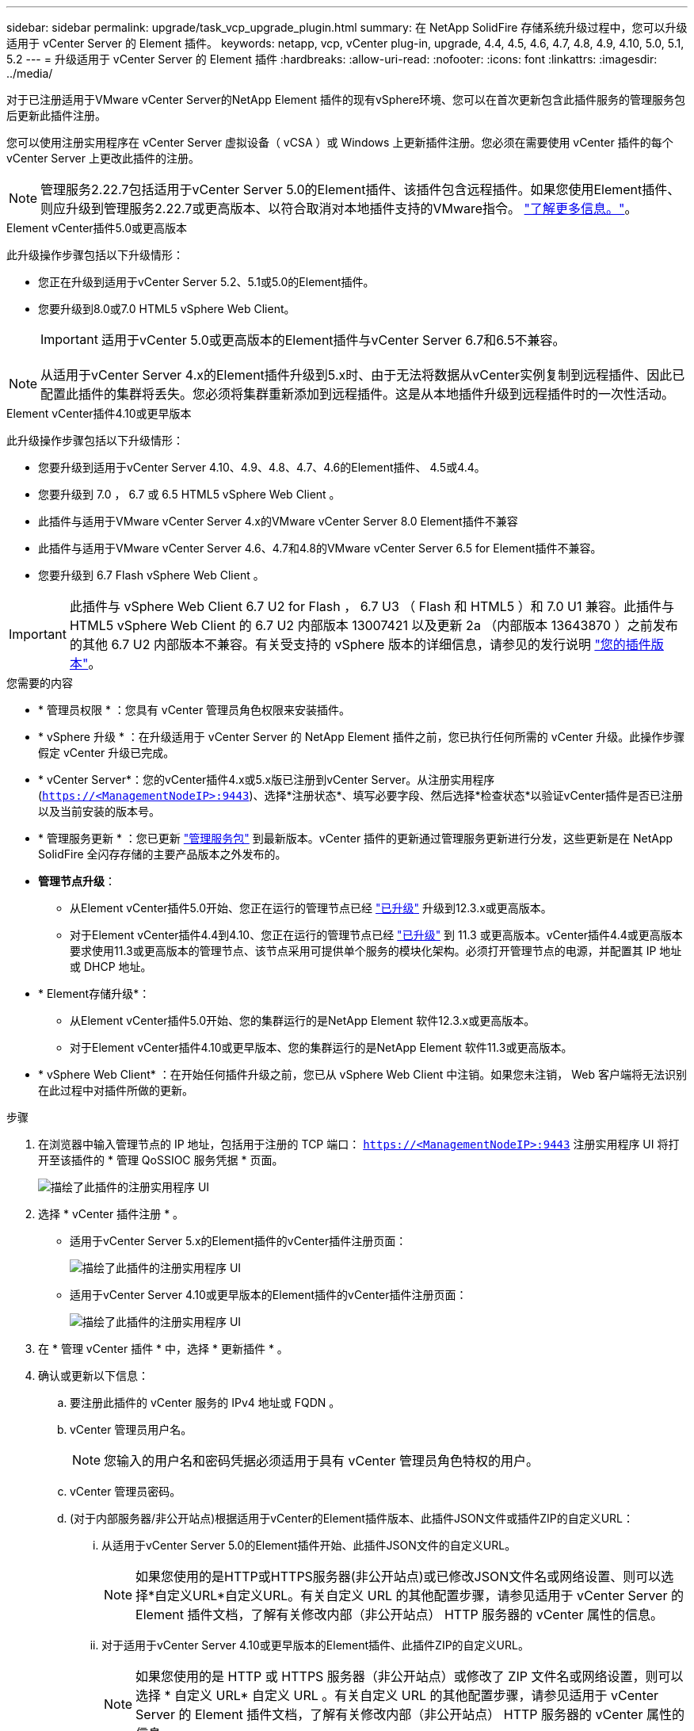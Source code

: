 ---
sidebar: sidebar 
permalink: upgrade/task_vcp_upgrade_plugin.html 
summary: 在 NetApp SolidFire 存储系统升级过程中，您可以升级适用于 vCenter Server 的 Element 插件。 
keywords: netapp, vcp, vCenter plug-in, upgrade, 4.4, 4.5, 4.6, 4.7, 4.8, 4.9, 4.10, 5.0, 5.1, 5.2 
---
= 升级适用于 vCenter Server 的 Element 插件
:hardbreaks:
:allow-uri-read: 
:nofooter: 
:icons: font
:linkattrs: 
:imagesdir: ../media/


[role="lead"]
对于已注册适用于VMware vCenter Server的NetApp Element 插件的现有vSphere环境、您可以在首次更新包含此插件服务的管理服务包后更新此插件注册。

您可以使用注册实用程序在 vCenter Server 虚拟设备（ vCSA ）或 Windows 上更新插件注册。您必须在需要使用 vCenter 插件的每个 vCenter Server 上更改此插件的注册。


NOTE: 管理服务2.22.7包括适用于vCenter Server 5.0的Element插件、该插件包含远程插件。如果您使用Element插件、则应升级到管理服务2.22.7或更高版本、以符合取消对本地插件支持的VMware指令。 https://kb.vmware.com/s/article/87880["了解更多信息。"^]。

[role="tabbed-block"]
====
.Element vCenter插件5.0或更高版本
--
此升级操作步骤包括以下升级情形：

* 您正在升级到适用于vCenter Server 5.2、5.1或5.0的Element插件。
* 您要升级到8.0或7.0 HTML5 vSphere Web Client。
+

IMPORTANT: 适用于vCenter 5.0或更高版本的Element插件与vCenter Server 6.7和6.5不兼容。




NOTE: 从适用于vCenter Server 4.x的Element插件升级到5.x时、由于无法将数据从vCenter实例复制到远程插件、因此已配置此插件的集群将丢失。您必须将集群重新添加到远程插件。这是从本地插件升级到远程插件时的一次性活动。

--
.Element vCenter插件4.10或更早版本
--
此升级操作步骤包括以下升级情形：

* 您要升级到适用于vCenter Server 4.10、4.9、4.8、4.7、4.6的Element插件、 4.5或4.4。
* 您要升级到 7.0 ， 6.7 或 6.5 HTML5 vSphere Web Client 。
+
[IMPORTANT]
====
** 此插件与适用于VMware vCenter Server 4.x的VMware vCenter Server 8.0 Element插件不兼容
** 此插件与适用于VMware vCenter Server 4.6、4.7和4.8的VMware vCenter Server 6.5 for Element插件不兼容。


====
* 您要升级到 6.7 Flash vSphere Web Client 。



IMPORTANT: 此插件与 vSphere Web Client 6.7 U2 for Flash ， 6.7 U3 （ Flash 和 HTML5 ）和 7.0 U1 兼容。此插件与 HTML5 vSphere Web Client 的 6.7 U2 内部版本 13007421 以及更新 2a （内部版本 13643870 ）之前发布的其他 6.7 U2 内部版本不兼容。有关受支持的 vSphere 版本的详细信息，请参见的发行说明 https://docs.netapp.com/us-en/vcp/rn_relatedrn_vcp.html#netapp-element-plug-in-for-vcenter-server["您的插件版本"^]。

--
====
.您需要的内容
* * 管理员权限 * ：您具有 vCenter 管理员角色权限来安装插件。
* * vSphere 升级 * ：在升级适用于 vCenter Server 的 NetApp Element 插件之前，您已执行任何所需的 vCenter 升级。此操作步骤假定 vCenter 升级已完成。
* * vCenter Server*：您的vCenter插件4.x或5.x版已注册到vCenter Server。从注册实用程序 (`https://<ManagementNodeIP>:9443`)、选择*注册状态*、填写必要字段、然后选择*检查状态*以验证vCenter插件是否已注册以及当前安装的版本号。
* * 管理服务更新 * ：您已更新 https://mysupport.netapp.com/site/products/all/details/mgmtservices/downloads-tab["管理服务包"^] 到最新版本。vCenter 插件的更新通过管理服务更新进行分发，这些更新是在 NetApp SolidFire 全闪存存储的主要产品版本之外发布的。
* *管理节点升级*：
+
** 从Element vCenter插件5.0开始、您正在运行的管理节点已经 link:task_hcc_upgrade_management_node.html["已升级"] 升级到12.3.x或更高版本。
** 对于Element vCenter插件4.4到4.10、您正在运行的管理节点已经 link:task_hcc_upgrade_management_node.html["已升级"] 到 11.3 或更高版本。vCenter插件4.4或更高版本要求使用11.3或更高版本的管理节点、该节点采用可提供单个服务的模块化架构。必须打开管理节点的电源，并配置其 IP 地址或 DHCP 地址。


* * Element存储升级*：
+
** 从Element vCenter插件5.0开始、您的集群运行的是NetApp Element 软件12.3.x或更高版本。
** 对于Element vCenter插件4.10或更早版本、您的集群运行的是NetApp Element 软件11.3或更高版本。


* * vSphere Web Client* ：在开始任何插件升级之前，您已从 vSphere Web Client 中注销。如果您未注销， Web 客户端将无法识别在此过程中对插件所做的更新。


.步骤
. 在浏览器中输入管理节点的 IP 地址，包括用于注册的 TCP 端口： `https://<ManagementNodeIP>:9443` 注册实用程序 UI 将打开至该插件的 * 管理 QoSSIOC 服务凭据 * 页面。
+
image::vcp_registration_utility_ui_qossioc.png[描绘了此插件的注册实用程序 UI]

. 选择 * vCenter 插件注册 * 。
+
** 适用于vCenter Server 5.x的Element插件的vCenter插件注册页面：
+
image::vcp_remote_plugin_registration_ui.png[描绘了此插件的注册实用程序 UI]

** 适用于vCenter Server 4.10或更早版本的Element插件的vCenter插件注册页面：
+
image::vcp_registration_utility_ui.png[描绘了此插件的注册实用程序 UI]



. 在 * 管理 vCenter 插件 * 中，选择 * 更新插件 * 。
. 确认或更新以下信息：
+
.. 要注册此插件的 vCenter 服务的 IPv4 地址或 FQDN 。
.. vCenter 管理员用户名。
+

NOTE: 您输入的用户名和密码凭据必须适用于具有 vCenter 管理员角色特权的用户。

.. vCenter 管理员密码。
.. (对于内部服务器/非公开站点)根据适用于vCenter的Element插件版本、此插件JSON文件或插件ZIP的自定义URL：
+
... 从适用于vCenter Server 5.0的Element插件开始、此插件JSON文件的自定义URL。
+

NOTE: 如果您使用的是HTTP或HTTPS服务器(非公开站点)或已修改JSON文件名或网络设置、则可以选择*自定义URL*自定义URL。有关自定义 URL 的其他配置步骤，请参见适用于 vCenter Server 的 Element 插件文档，了解有关修改内部（非公开站点） HTTP 服务器的 vCenter 属性的信息。

... 对于适用于vCenter Server 4.10或更早版本的Element插件、此插件ZIP的自定义URL。
+

NOTE: 如果您使用的是 HTTP 或 HTTPS 服务器（非公开站点）或修改了 ZIP 文件名或网络设置，则可以选择 * 自定义 URL* 自定义 URL 。有关自定义 URL 的其他配置步骤，请参见适用于 vCenter Server 的 Element 插件文档，了解有关修改内部（非公开站点） HTTP 服务器的 vCenter 属性的信息。





. 选择 * 更新 * 。
+
注册成功后，注册实用程序 UI 中将显示一个横幅。

. 以 vCenter 管理员身份登录到 vSphere Web Client 。如果您已登录到 vSphere Web Client ，则必须先注销，等待两到三分钟，然后重新登录。
+

NOTE: 此操作将创建一个新数据库并在 vSphere Web Client 中完成安装。

. 在 vSphere Web Client 中，请在任务监控器中查找以下已完成的任务，以确保安装已完成： `download plug-in` 和 `DeDeploy plug-in` 。
. 验证插件扩展点是否显示在vSphere Web Client的*快捷方式*选项卡和侧面板中。
+
** 从适用于vCenter Server 5.0的Element插件开始、将显示NetApp Element 远程插件扩展点：
+
image::vcp_remote_plugin_icons_home_page.png[描述了成功升级或安装Element插件5.1或更高版本后的插件扩展点]

** 对于适用于vCenter Server 4.10或更早版本的Element插件、将显示NetApp Element 配置和管理扩展点：
+
image::vcp_shortcuts_page_accessing_plugin.png[描述了成功升级或安装Element插件4.10或更早版本后的插件扩展点]

+
[NOTE]
====
如果不显示 vCenter 插件图标，请参见 link:https://docs.netapp.com/us-en/vcp/vcp_reference_troubleshoot_vcp.html#plug-in-registration-successful-but-icons-do-not-appear-in-web-client["适用于 vCenter Server 的 Element 插件"^] 有关插件故障排除的文档。

使用VMware vCenter Server 6.7U1升级到适用于vCenter Server 4.8或更高版本的NetApp Element 插件后、如果NetApp Element 配置的*集群*和* QoSSIOC设置*部分未列出存储集群或显示服务器错误、请参见 link:https://docs.netapp.com/us-en/vcp/vcp_reference_troubleshoot_vcp.html#error_vcp48_67u1["适用于 vCenter Server 的 Element 插件"^] 有关对这些错误进行故障排除的文档。

====


. 在插件的 * NetApp Element Configuration* 扩展点中的 * 关于 * 选项卡中验证版本更改。
+
您应看到以下版本详细信息或较新版本的详细信息：

+
[listing]
----
NetApp Element Plug-in Version: 5.2
NetApp Element Plug-in Build Number: 12
----



NOTE: vCenter 插件包含联机帮助内容。要确保帮助包含最新内容，请在升级插件后清除浏览器缓存。



== 了解更多信息

* https://www.netapp.com/data-storage/solidfire/documentation["SolidFire 和 Element 资源页面"^]
* https://docs.netapp.com/us-en/vcp/index.html["适用于 vCenter Server 的 NetApp Element 插件"^]


